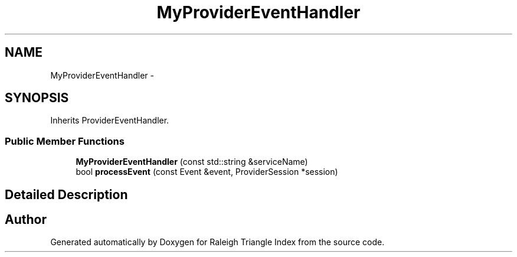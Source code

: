 .TH "MyProviderEventHandler" 3 "Wed Apr 13 2016" "Version 1.0.0" "Raleigh Triangle Index" \" -*- nroff -*-
.ad l
.nh
.SH NAME
MyProviderEventHandler \- 
.SH SYNOPSIS
.br
.PP
.PP
Inherits ProviderEventHandler\&.
.SS "Public Member Functions"

.in +1c
.ti -1c
.RI "\fBMyProviderEventHandler\fP (const std::string &serviceName)"
.br
.ti -1c
.RI "bool \fBprocessEvent\fP (const Event &event, ProviderSession *session)"
.br
.in -1c
.SH "Detailed Description"
.PP 


.SH "Author"
.PP 
Generated automatically by Doxygen for Raleigh Triangle Index from the source code\&.
